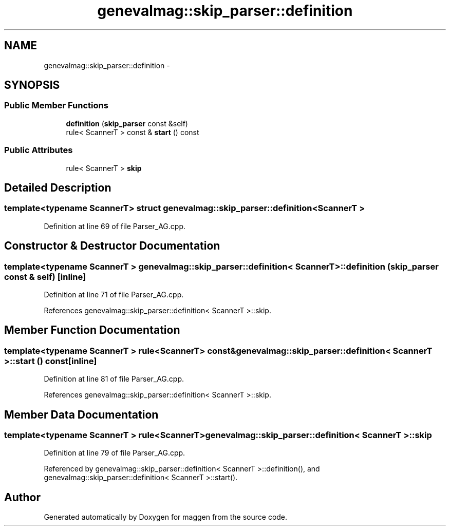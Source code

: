 .TH "genevalmag::skip_parser::definition" 3 "4 Sep 2010" "Version 1.0" "maggen" \" -*- nroff -*-
.ad l
.nh
.SH NAME
genevalmag::skip_parser::definition \- 
.SH SYNOPSIS
.br
.PP
.SS "Public Member Functions"

.in +1c
.ti -1c
.RI "\fBdefinition\fP (\fBskip_parser\fP const &self)"
.br
.ti -1c
.RI "rule< ScannerT > const & \fBstart\fP () const "
.br
.in -1c
.SS "Public Attributes"

.in +1c
.ti -1c
.RI "rule< ScannerT > \fBskip\fP"
.br
.in -1c
.SH "Detailed Description"
.PP 

.SS "template<typename ScannerT> struct genevalmag::skip_parser::definition< ScannerT >"

.PP
Definition at line 69 of file Parser_AG.cpp.
.SH "Constructor & Destructor Documentation"
.PP 
.SS "template<typename ScannerT > \fBgenevalmag::skip_parser::definition\fP< ScannerT >::\fBdefinition\fP (\fBskip_parser\fP const & self)\fC [inline]\fP"
.PP
Definition at line 71 of file Parser_AG.cpp.
.PP
References genevalmag::skip_parser::definition< ScannerT >::skip.
.SH "Member Function Documentation"
.PP 
.SS "template<typename ScannerT > rule<ScannerT> const& \fBgenevalmag::skip_parser::definition\fP< ScannerT >::start () const\fC [inline]\fP"
.PP
Definition at line 81 of file Parser_AG.cpp.
.PP
References genevalmag::skip_parser::definition< ScannerT >::skip.
.SH "Member Data Documentation"
.PP 
.SS "template<typename ScannerT > rule<ScannerT> \fBgenevalmag::skip_parser::definition\fP< ScannerT >::\fBskip\fP"
.PP
Definition at line 79 of file Parser_AG.cpp.
.PP
Referenced by genevalmag::skip_parser::definition< ScannerT >::definition(), and genevalmag::skip_parser::definition< ScannerT >::start().

.SH "Author"
.PP 
Generated automatically by Doxygen for maggen from the source code.
